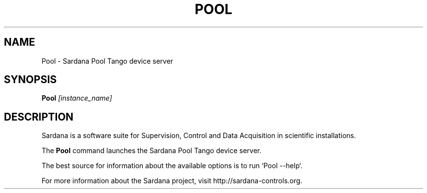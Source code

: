 .TH POOL "1"
.SH NAME
Pool \- Sardana Pool Tango device server
.SH SYNOPSIS
.B Pool
\fI\,[instance_name] \/
.SH DESCRIPTION
Sardana is a software suite for Supervision, Control and Data Acquisition
in scientific installations.

The \fBPool\fP command launches the Sardana Pool Tango device server.

The best source for information about the available options is
to run `Pool --help`.

For more information about the Sardana project, visit
http://sardana-controls.org.
